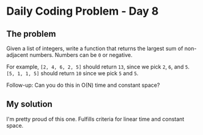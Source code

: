 * Daily Coding Problem - Day 8
** The problem
Given a list of integers, write a function that returns the largest sum of
non-adjacent numbers. Numbers can be ~0~ or negative.

For example, ~[2, 4, 6, 2, 5]~ should return ~13~, since we pick ~2~, ~6~, and ~5~.
~[5, 1, 1, 5]~ should return ~10~ since we pick ~5~ and ~5~.

Follow-up: Can you do this in O(N) time and constant space?
** My solution
I'm pretty proud of this one. Fulfills criteria for linear time and constant space.
[[./image/howitworks.png]]
